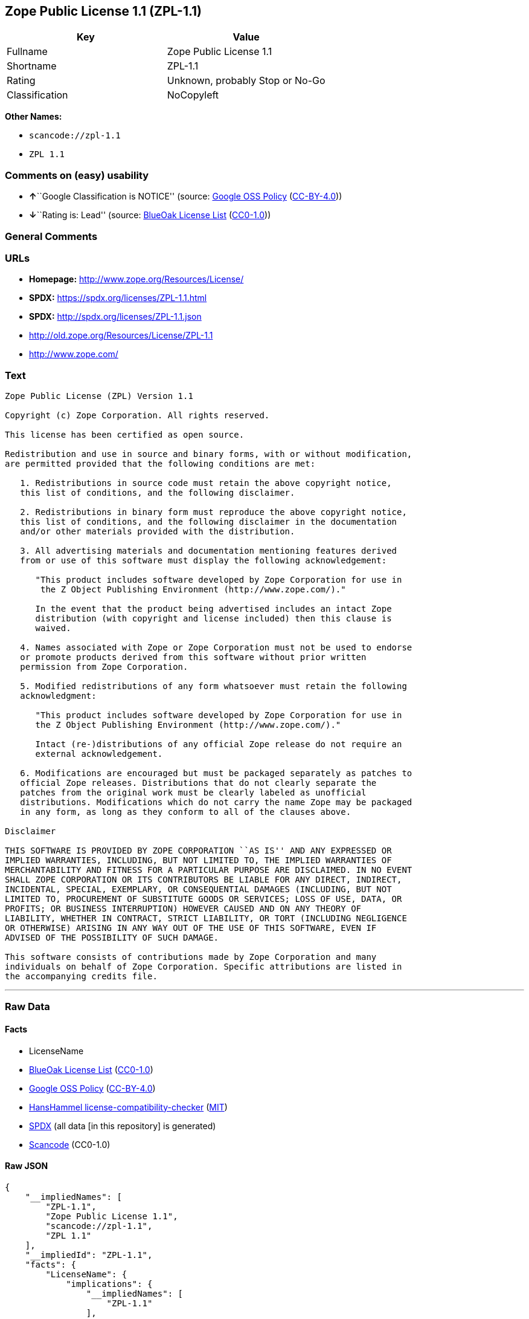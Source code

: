== Zope Public License 1.1 (ZPL-1.1)

[cols=",",options="header",]
|===
|Key |Value
|Fullname |Zope Public License 1.1
|Shortname |ZPL-1.1
|Rating |Unknown, probably Stop or No-Go
|Classification |NoCopyleft
|===

*Other Names:*

* `scancode://zpl-1.1`
* `ZPL 1.1`

=== Comments on (easy) usability

* **↑**``Google Classification is NOTICE'' (source:
https://opensource.google.com/docs/thirdparty/licenses/[Google OSS
Policy]
(https://creativecommons.org/licenses/by/4.0/legalcode[CC-BY-4.0]))
* **↓**``Rating is: Lead'' (source:
https://blueoakcouncil.org/list[BlueOak License List]
(https://raw.githubusercontent.com/blueoakcouncil/blue-oak-list-npm-package/master/LICENSE[CC0-1.0]))

=== General Comments

=== URLs

* *Homepage:* http://www.zope.org/Resources/License/
* *SPDX:* https://spdx.org/licenses/ZPL-1.1.html
* *SPDX:* http://spdx.org/licenses/ZPL-1.1.json
* http://old.zope.org/Resources/License/ZPL-1.1
* http://www.zope.com/

=== Text

....
Zope Public License (ZPL) Version 1.1

Copyright (c) Zope Corporation. All rights reserved.

This license has been certified as open source.

Redistribution and use in source and binary forms, with or without modification,
are permitted provided that the following conditions are met:

   1. Redistributions in source code must retain the above copyright notice,
   this list of conditions, and the following disclaimer.

   2. Redistributions in binary form must reproduce the above copyright notice,
   this list of conditions, and the following disclaimer in the documentation
   and/or other materials provided with the distribution.

   3. All advertising materials and documentation mentioning features derived
   from or use of this software must display the following acknowledgement:

      "This product includes software developed by Zope Corporation for use in
       the Z Object Publishing Environment (http://www.zope.com/)."

      In the event that the product being advertised includes an intact Zope
      distribution (with copyright and license included) then this clause is
      waived.

   4. Names associated with Zope or Zope Corporation must not be used to endorse
   or promote products derived from this software without prior written
   permission from Zope Corporation.

   5. Modified redistributions of any form whatsoever must retain the following
   acknowledgment:

      "This product includes software developed by Zope Corporation for use in
      the Z Object Publishing Environment (http://www.zope.com/)."

      Intact (re-)distributions of any official Zope release do not require an
      external acknowledgement.

   6. Modifications are encouraged but must be packaged separately as patches to
   official Zope releases. Distributions that do not clearly separate the
   patches from the original work must be clearly labeled as unofficial
   distributions. Modifications which do not carry the name Zope may be packaged
   in any form, as long as they conform to all of the clauses above.

Disclaimer

THIS SOFTWARE IS PROVIDED BY ZOPE CORPORATION ``AS IS'' AND ANY EXPRESSED OR
IMPLIED WARRANTIES, INCLUDING, BUT NOT LIMITED TO, THE IMPLIED WARRANTIES OF
MERCHANTABILITY AND FITNESS FOR A PARTICULAR PURPOSE ARE DISCLAIMED. IN NO EVENT
SHALL ZOPE CORPORATION OR ITS CONTRIBUTORS BE LIABLE FOR ANY DIRECT, INDIRECT,
INCIDENTAL, SPECIAL, EXEMPLARY, OR CONSEQUENTIAL DAMAGES (INCLUDING, BUT NOT
LIMITED TO, PROCUREMENT OF SUBSTITUTE GOODS OR SERVICES; LOSS OF USE, DATA, OR
PROFITS; OR BUSINESS INTERRUPTION) HOWEVER CAUSED AND ON ANY THEORY OF
LIABILITY, WHETHER IN CONTRACT, STRICT LIABILITY, OR TORT (INCLUDING NEGLIGENCE
OR OTHERWISE) ARISING IN ANY WAY OUT OF THE USE OF THIS SOFTWARE, EVEN IF
ADVISED OF THE POSSIBILITY OF SUCH DAMAGE.

This software consists of contributions made by Zope Corporation and many
individuals on behalf of Zope Corporation. Specific attributions are listed in
the accompanying credits file.
....

'''''

=== Raw Data

==== Facts

* LicenseName
* https://blueoakcouncil.org/list[BlueOak License List]
(https://raw.githubusercontent.com/blueoakcouncil/blue-oak-list-npm-package/master/LICENSE[CC0-1.0])
* https://opensource.google.com/docs/thirdparty/licenses/[Google OSS
Policy]
(https://creativecommons.org/licenses/by/4.0/legalcode[CC-BY-4.0])
* https://github.com/HansHammel/license-compatibility-checker/blob/master/lib/licenses.json[HansHammel
license-compatibility-checker]
(https://github.com/HansHammel/license-compatibility-checker/blob/master/LICENSE[MIT])
* https://spdx.org/licenses/ZPL-1.1.html[SPDX] (all data [in this
repository] is generated)
* https://github.com/nexB/scancode-toolkit/blob/develop/src/licensedcode/data/licenses/zpl-1.1.yml[Scancode]
(CC0-1.0)

==== Raw JSON

....
{
    "__impliedNames": [
        "ZPL-1.1",
        "Zope Public License 1.1",
        "scancode://zpl-1.1",
        "ZPL 1.1"
    ],
    "__impliedId": "ZPL-1.1",
    "facts": {
        "LicenseName": {
            "implications": {
                "__impliedNames": [
                    "ZPL-1.1"
                ],
                "__impliedId": "ZPL-1.1"
            },
            "shortname": "ZPL-1.1",
            "otherNames": []
        },
        "SPDX": {
            "isSPDXLicenseDeprecated": false,
            "spdxFullName": "Zope Public License 1.1",
            "spdxDetailsURL": "http://spdx.org/licenses/ZPL-1.1.json",
            "_sourceURL": "https://spdx.org/licenses/ZPL-1.1.html",
            "spdxLicIsOSIApproved": false,
            "spdxSeeAlso": [
                "http://old.zope.org/Resources/License/ZPL-1.1"
            ],
            "_implications": {
                "__impliedNames": [
                    "ZPL-1.1",
                    "Zope Public License 1.1"
                ],
                "__impliedId": "ZPL-1.1",
                "__isOsiApproved": false,
                "__impliedURLs": [
                    [
                        "SPDX",
                        "http://spdx.org/licenses/ZPL-1.1.json"
                    ],
                    [
                        null,
                        "http://old.zope.org/Resources/License/ZPL-1.1"
                    ]
                ]
            },
            "spdxLicenseId": "ZPL-1.1"
        },
        "Scancode": {
            "otherUrls": [
                "http://old.zope.org/Resources/License/ZPL-1.1",
                "http://www.zope.com/"
            ],
            "homepageUrl": "http://www.zope.org/Resources/License/",
            "shortName": "ZPL 1.1",
            "textUrls": null,
            "text": "Zope Public License (ZPL) Version 1.1\n\nCopyright (c) Zope Corporation. All rights reserved.\n\nThis license has been certified as open source.\n\nRedistribution and use in source and binary forms, with or without modification,\nare permitted provided that the following conditions are met:\n\n   1. Redistributions in source code must retain the above copyright notice,\n   this list of conditions, and the following disclaimer.\n\n   2. Redistributions in binary form must reproduce the above copyright notice,\n   this list of conditions, and the following disclaimer in the documentation\n   and/or other materials provided with the distribution.\n\n   3. All advertising materials and documentation mentioning features derived\n   from or use of this software must display the following acknowledgement:\n\n      \"This product includes software developed by Zope Corporation for use in\n       the Z Object Publishing Environment (http://www.zope.com/).\"\n\n      In the event that the product being advertised includes an intact Zope\n      distribution (with copyright and license included) then this clause is\n      waived.\n\n   4. Names associated with Zope or Zope Corporation must not be used to endorse\n   or promote products derived from this software without prior written\n   permission from Zope Corporation.\n\n   5. Modified redistributions of any form whatsoever must retain the following\n   acknowledgment:\n\n      \"This product includes software developed by Zope Corporation for use in\n      the Z Object Publishing Environment (http://www.zope.com/).\"\n\n      Intact (re-)distributions of any official Zope release do not require an\n      external acknowledgement.\n\n   6. Modifications are encouraged but must be packaged separately as patches to\n   official Zope releases. Distributions that do not clearly separate the\n   patches from the original work must be clearly labeled as unofficial\n   distributions. Modifications which do not carry the name Zope may be packaged\n   in any form, as long as they conform to all of the clauses above.\n\nDisclaimer\n\nTHIS SOFTWARE IS PROVIDED BY ZOPE CORPORATION ``AS IS'' AND ANY EXPRESSED OR\nIMPLIED WARRANTIES, INCLUDING, BUT NOT LIMITED TO, THE IMPLIED WARRANTIES OF\nMERCHANTABILITY AND FITNESS FOR A PARTICULAR PURPOSE ARE DISCLAIMED. IN NO EVENT\nSHALL ZOPE CORPORATION OR ITS CONTRIBUTORS BE LIABLE FOR ANY DIRECT, INDIRECT,\nINCIDENTAL, SPECIAL, EXEMPLARY, OR CONSEQUENTIAL DAMAGES (INCLUDING, BUT NOT\nLIMITED TO, PROCUREMENT OF SUBSTITUTE GOODS OR SERVICES; LOSS OF USE, DATA, OR\nPROFITS; OR BUSINESS INTERRUPTION) HOWEVER CAUSED AND ON ANY THEORY OF\nLIABILITY, WHETHER IN CONTRACT, STRICT LIABILITY, OR TORT (INCLUDING NEGLIGENCE\nOR OTHERWISE) ARISING IN ANY WAY OUT OF THE USE OF THIS SOFTWARE, EVEN IF\nADVISED OF THE POSSIBILITY OF SUCH DAMAGE.\n\nThis software consists of contributions made by Zope Corporation and many\nindividuals on behalf of Zope Corporation. Specific attributions are listed in\nthe accompanying credits file.",
            "category": "Permissive",
            "osiUrl": null,
            "owner": "Zope Community",
            "_sourceURL": "https://github.com/nexB/scancode-toolkit/blob/develop/src/licensedcode/data/licenses/zpl-1.1.yml",
            "key": "zpl-1.1",
            "name": "Zope Public License 1.1",
            "spdxId": "ZPL-1.1",
            "notes": null,
            "_implications": {
                "__impliedNames": [
                    "scancode://zpl-1.1",
                    "ZPL 1.1",
                    "ZPL-1.1"
                ],
                "__impliedId": "ZPL-1.1",
                "__impliedCopyleft": [
                    [
                        "Scancode",
                        "NoCopyleft"
                    ]
                ],
                "__calculatedCopyleft": "NoCopyleft",
                "__impliedText": "Zope Public License (ZPL) Version 1.1\n\nCopyright (c) Zope Corporation. All rights reserved.\n\nThis license has been certified as open source.\n\nRedistribution and use in source and binary forms, with or without modification,\nare permitted provided that the following conditions are met:\n\n   1. Redistributions in source code must retain the above copyright notice,\n   this list of conditions, and the following disclaimer.\n\n   2. Redistributions in binary form must reproduce the above copyright notice,\n   this list of conditions, and the following disclaimer in the documentation\n   and/or other materials provided with the distribution.\n\n   3. All advertising materials and documentation mentioning features derived\n   from or use of this software must display the following acknowledgement:\n\n      \"This product includes software developed by Zope Corporation for use in\n       the Z Object Publishing Environment (http://www.zope.com/).\"\n\n      In the event that the product being advertised includes an intact Zope\n      distribution (with copyright and license included) then this clause is\n      waived.\n\n   4. Names associated with Zope or Zope Corporation must not be used to endorse\n   or promote products derived from this software without prior written\n   permission from Zope Corporation.\n\n   5. Modified redistributions of any form whatsoever must retain the following\n   acknowledgment:\n\n      \"This product includes software developed by Zope Corporation for use in\n      the Z Object Publishing Environment (http://www.zope.com/).\"\n\n      Intact (re-)distributions of any official Zope release do not require an\n      external acknowledgement.\n\n   6. Modifications are encouraged but must be packaged separately as patches to\n   official Zope releases. Distributions that do not clearly separate the\n   patches from the original work must be clearly labeled as unofficial\n   distributions. Modifications which do not carry the name Zope may be packaged\n   in any form, as long as they conform to all of the clauses above.\n\nDisclaimer\n\nTHIS SOFTWARE IS PROVIDED BY ZOPE CORPORATION ``AS IS'' AND ANY EXPRESSED OR\nIMPLIED WARRANTIES, INCLUDING, BUT NOT LIMITED TO, THE IMPLIED WARRANTIES OF\nMERCHANTABILITY AND FITNESS FOR A PARTICULAR PURPOSE ARE DISCLAIMED. IN NO EVENT\nSHALL ZOPE CORPORATION OR ITS CONTRIBUTORS BE LIABLE FOR ANY DIRECT, INDIRECT,\nINCIDENTAL, SPECIAL, EXEMPLARY, OR CONSEQUENTIAL DAMAGES (INCLUDING, BUT NOT\nLIMITED TO, PROCUREMENT OF SUBSTITUTE GOODS OR SERVICES; LOSS OF USE, DATA, OR\nPROFITS; OR BUSINESS INTERRUPTION) HOWEVER CAUSED AND ON ANY THEORY OF\nLIABILITY, WHETHER IN CONTRACT, STRICT LIABILITY, OR TORT (INCLUDING NEGLIGENCE\nOR OTHERWISE) ARISING IN ANY WAY OUT OF THE USE OF THIS SOFTWARE, EVEN IF\nADVISED OF THE POSSIBILITY OF SUCH DAMAGE.\n\nThis software consists of contributions made by Zope Corporation and many\nindividuals on behalf of Zope Corporation. Specific attributions are listed in\nthe accompanying credits file.",
                "__impliedURLs": [
                    [
                        "Homepage",
                        "http://www.zope.org/Resources/License/"
                    ],
                    [
                        null,
                        "http://old.zope.org/Resources/License/ZPL-1.1"
                    ],
                    [
                        null,
                        "http://www.zope.com/"
                    ]
                ]
            }
        },
        "HansHammel license-compatibility-checker": {
            "implications": {
                "__impliedNames": [
                    "ZPL-1.1"
                ],
                "__impliedCopyleft": [
                    [
                        "HansHammel license-compatibility-checker",
                        "NoCopyleft"
                    ]
                ],
                "__calculatedCopyleft": "NoCopyleft"
            },
            "licensename": "ZPL-1.1",
            "copyleftkind": "NoCopyleft"
        },
        "BlueOak License List": {
            "BlueOakRating": "Lead",
            "url": "https://spdx.org/licenses/ZPL-1.1.html",
            "isPermissive": true,
            "_sourceURL": "https://blueoakcouncil.org/list",
            "name": "Zope Public License 1.1",
            "id": "ZPL-1.1",
            "_implications": {
                "__impliedNames": [
                    "ZPL-1.1",
                    "Zope Public License 1.1"
                ],
                "__impliedJudgement": [
                    [
                        "BlueOak License List",
                        {
                            "tag": "NegativeJudgement",
                            "contents": "Rating is: Lead"
                        }
                    ]
                ],
                "__impliedCopyleft": [
                    [
                        "BlueOak License List",
                        "NoCopyleft"
                    ]
                ],
                "__calculatedCopyleft": "NoCopyleft",
                "__impliedURLs": [
                    [
                        "SPDX",
                        "https://spdx.org/licenses/ZPL-1.1.html"
                    ]
                ]
            }
        },
        "Google OSS Policy": {
            "rating": "NOTICE",
            "_sourceURL": "https://opensource.google.com/docs/thirdparty/licenses/",
            "id": "ZPL-1.1",
            "_implications": {
                "__impliedNames": [
                    "ZPL-1.1"
                ],
                "__impliedJudgement": [
                    [
                        "Google OSS Policy",
                        {
                            "tag": "PositiveJudgement",
                            "contents": "Google Classification is NOTICE"
                        }
                    ]
                ],
                "__impliedCopyleft": [
                    [
                        "Google OSS Policy",
                        "NoCopyleft"
                    ]
                ],
                "__calculatedCopyleft": "NoCopyleft"
            }
        }
    },
    "__impliedJudgement": [
        [
            "BlueOak License List",
            {
                "tag": "NegativeJudgement",
                "contents": "Rating is: Lead"
            }
        ],
        [
            "Google OSS Policy",
            {
                "tag": "PositiveJudgement",
                "contents": "Google Classification is NOTICE"
            }
        ]
    ],
    "__impliedCopyleft": [
        [
            "BlueOak License List",
            "NoCopyleft"
        ],
        [
            "Google OSS Policy",
            "NoCopyleft"
        ],
        [
            "HansHammel license-compatibility-checker",
            "NoCopyleft"
        ],
        [
            "Scancode",
            "NoCopyleft"
        ]
    ],
    "__calculatedCopyleft": "NoCopyleft",
    "__isOsiApproved": false,
    "__impliedText": "Zope Public License (ZPL) Version 1.1\n\nCopyright (c) Zope Corporation. All rights reserved.\n\nThis license has been certified as open source.\n\nRedistribution and use in source and binary forms, with or without modification,\nare permitted provided that the following conditions are met:\n\n   1. Redistributions in source code must retain the above copyright notice,\n   this list of conditions, and the following disclaimer.\n\n   2. Redistributions in binary form must reproduce the above copyright notice,\n   this list of conditions, and the following disclaimer in the documentation\n   and/or other materials provided with the distribution.\n\n   3. All advertising materials and documentation mentioning features derived\n   from or use of this software must display the following acknowledgement:\n\n      \"This product includes software developed by Zope Corporation for use in\n       the Z Object Publishing Environment (http://www.zope.com/).\"\n\n      In the event that the product being advertised includes an intact Zope\n      distribution (with copyright and license included) then this clause is\n      waived.\n\n   4. Names associated with Zope or Zope Corporation must not be used to endorse\n   or promote products derived from this software without prior written\n   permission from Zope Corporation.\n\n   5. Modified redistributions of any form whatsoever must retain the following\n   acknowledgment:\n\n      \"This product includes software developed by Zope Corporation for use in\n      the Z Object Publishing Environment (http://www.zope.com/).\"\n\n      Intact (re-)distributions of any official Zope release do not require an\n      external acknowledgement.\n\n   6. Modifications are encouraged but must be packaged separately as patches to\n   official Zope releases. Distributions that do not clearly separate the\n   patches from the original work must be clearly labeled as unofficial\n   distributions. Modifications which do not carry the name Zope may be packaged\n   in any form, as long as they conform to all of the clauses above.\n\nDisclaimer\n\nTHIS SOFTWARE IS PROVIDED BY ZOPE CORPORATION ``AS IS'' AND ANY EXPRESSED OR\nIMPLIED WARRANTIES, INCLUDING, BUT NOT LIMITED TO, THE IMPLIED WARRANTIES OF\nMERCHANTABILITY AND FITNESS FOR A PARTICULAR PURPOSE ARE DISCLAIMED. IN NO EVENT\nSHALL ZOPE CORPORATION OR ITS CONTRIBUTORS BE LIABLE FOR ANY DIRECT, INDIRECT,\nINCIDENTAL, SPECIAL, EXEMPLARY, OR CONSEQUENTIAL DAMAGES (INCLUDING, BUT NOT\nLIMITED TO, PROCUREMENT OF SUBSTITUTE GOODS OR SERVICES; LOSS OF USE, DATA, OR\nPROFITS; OR BUSINESS INTERRUPTION) HOWEVER CAUSED AND ON ANY THEORY OF\nLIABILITY, WHETHER IN CONTRACT, STRICT LIABILITY, OR TORT (INCLUDING NEGLIGENCE\nOR OTHERWISE) ARISING IN ANY WAY OUT OF THE USE OF THIS SOFTWARE, EVEN IF\nADVISED OF THE POSSIBILITY OF SUCH DAMAGE.\n\nThis software consists of contributions made by Zope Corporation and many\nindividuals on behalf of Zope Corporation. Specific attributions are listed in\nthe accompanying credits file.",
    "__impliedURLs": [
        [
            "SPDX",
            "https://spdx.org/licenses/ZPL-1.1.html"
        ],
        [
            "SPDX",
            "http://spdx.org/licenses/ZPL-1.1.json"
        ],
        [
            null,
            "http://old.zope.org/Resources/License/ZPL-1.1"
        ],
        [
            "Homepage",
            "http://www.zope.org/Resources/License/"
        ],
        [
            null,
            "http://www.zope.com/"
        ]
    ]
}
....

==== Dot Cluster Graph

../dot/ZPL-1.1.svg
